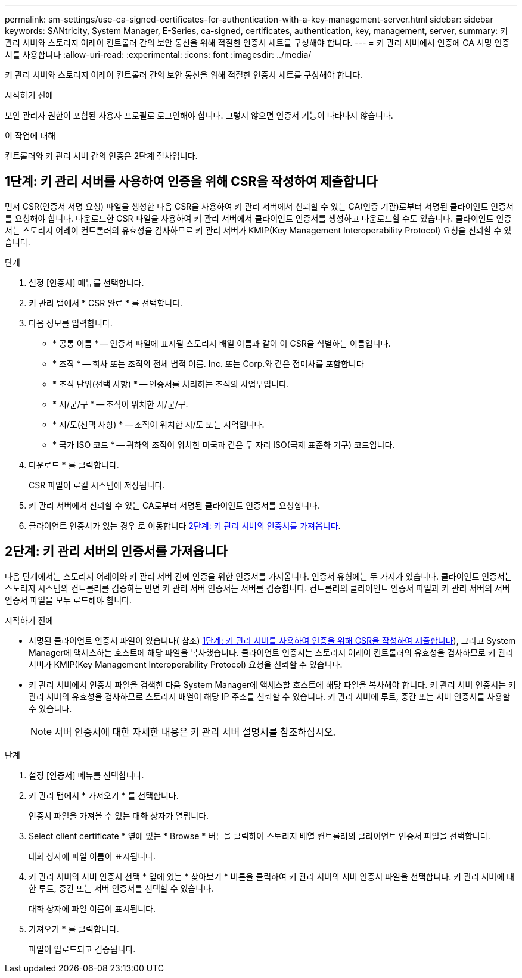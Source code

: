---
permalink: sm-settings/use-ca-signed-certificates-for-authentication-with-a-key-management-server.html 
sidebar: sidebar 
keywords: SANtricity, System Manager, E-Series, ca-signed, certificates, authentication, key, management, server, 
summary: 키 관리 서버와 스토리지 어레이 컨트롤러 간의 보안 통신을 위해 적절한 인증서 세트를 구성해야 합니다. 
---
= 키 관리 서버에서 인증에 CA 서명 인증서를 사용합니다
:allow-uri-read: 
:experimental: 
:icons: font
:imagesdir: ../media/


[role="lead"]
키 관리 서버와 스토리지 어레이 컨트롤러 간의 보안 통신을 위해 적절한 인증서 세트를 구성해야 합니다.

.시작하기 전에
보안 관리자 권한이 포함된 사용자 프로필로 로그인해야 합니다. 그렇지 않으면 인증서 기능이 나타나지 않습니다.

.이 작업에 대해
컨트롤러와 키 관리 서버 간의 인증은 2단계 절차입니다.



== 1단계: 키 관리 서버를 사용하여 인증을 위해 CSR을 작성하여 제출합니다

먼저 CSR(인증서 서명 요청) 파일을 생성한 다음 CSR을 사용하여 키 관리 서버에서 신뢰할 수 있는 CA(인증 기관)로부터 서명된 클라이언트 인증서를 요청해야 합니다. 다운로드한 CSR 파일을 사용하여 키 관리 서버에서 클라이언트 인증서를 생성하고 다운로드할 수도 있습니다. 클라이언트 인증서는 스토리지 어레이 컨트롤러의 유효성을 검사하므로 키 관리 서버가 KMIP(Key Management Interoperability Protocol) 요청을 신뢰할 수 있습니다.

.단계
. 설정 [인증서] 메뉴를 선택합니다.
. 키 관리 탭에서 * CSR 완료 * 를 선택합니다.
. 다음 정보를 입력합니다.
+
** * 공통 이름 * -- 인증서 파일에 표시될 스토리지 배열 이름과 같이 이 CSR을 식별하는 이름입니다.
** * 조직 * -- 회사 또는 조직의 전체 법적 이름. Inc. 또는 Corp.와 같은 접미사를 포함합니다
** * 조직 단위(선택 사항) * -- 인증서를 처리하는 조직의 사업부입니다.
** * 시/군/구 * -- 조직이 위치한 시/군/구.
** * 시/도(선택 사항) * -- 조직이 위치한 시/도 또는 지역입니다.
** * 국가 ISO 코드 * -- 귀하의 조직이 위치한 미국과 같은 두 자리 ISO(국제 표준화 기구) 코드입니다.


. 다운로드 * 를 클릭합니다.
+
CSR 파일이 로컬 시스템에 저장됩니다.

. 키 관리 서버에서 신뢰할 수 있는 CA로부터 서명된 클라이언트 인증서를 요청합니다.
. 클라이언트 인증서가 있는 경우 로 이동합니다 <<2단계: 키 관리 서버의 인증서를 가져옵니다>>.




== 2단계: 키 관리 서버의 인증서를 가져옵니다

다음 단계에서는 스토리지 어레이와 키 관리 서버 간에 인증을 위한 인증서를 가져옵니다. 인증서 유형에는 두 가지가 있습니다. 클라이언트 인증서는 스토리지 시스템의 컨트롤러를 검증하는 반면 키 관리 서버 인증서는 서버를 검증합니다. 컨트롤러의 클라이언트 인증서 파일과 키 관리 서버의 서버 인증서 파일을 모두 로드해야 합니다.

.시작하기 전에
* 서명된 클라이언트 인증서 파일이 있습니다( 참조) <<1단계: 키 관리 서버를 사용하여 인증을 위해 CSR을 작성하여 제출합니다>>), 그리고 System Manager에 액세스하는 호스트에 해당 파일을 복사했습니다. 클라이언트 인증서는 스토리지 어레이 컨트롤러의 유효성을 검사하므로 키 관리 서버가 KMIP(Key Management Interoperability Protocol) 요청을 신뢰할 수 있습니다.
* 키 관리 서버에서 인증서 파일을 검색한 다음 System Manager에 액세스할 호스트에 해당 파일을 복사해야 합니다. 키 관리 서버 인증서는 키 관리 서버의 유효성을 검사하므로 스토리지 배열이 해당 IP 주소를 신뢰할 수 있습니다. 키 관리 서버에 루트, 중간 또는 서버 인증서를 사용할 수 있습니다.
+
[NOTE]
====
서버 인증서에 대한 자세한 내용은 키 관리 서버 설명서를 참조하십시오.

====


.단계
. 설정 [인증서] 메뉴를 선택합니다.
. 키 관리 탭에서 * 가져오기 * 를 선택합니다.
+
인증서 파일을 가져올 수 있는 대화 상자가 열립니다.

. Select client certificate * 옆에 있는 * Browse * 버튼을 클릭하여 스토리지 배열 컨트롤러의 클라이언트 인증서 파일을 선택합니다.
+
대화 상자에 파일 이름이 표시됩니다.

. 키 관리 서버의 서버 인증서 선택 * 옆에 있는 * 찾아보기 * 버튼을 클릭하여 키 관리 서버의 서버 인증서 파일을 선택합니다. 키 관리 서버에 대한 루트, 중간 또는 서버 인증서를 선택할 수 있습니다.
+
대화 상자에 파일 이름이 표시됩니다.

. 가져오기 * 를 클릭합니다.
+
파일이 업로드되고 검증됩니다.



